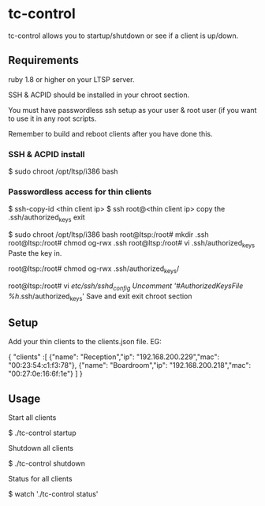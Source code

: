 * tc-control

tc-control allows you to startup/shutdown or see if a client is up/down.

** Requirements

ruby 1.8 or higher on your LTSP server.

SSH & ACPID should be installed in your chroot section.

You must have passwordless ssh setup as your user & root user (if you want to use it in any root scripts.

Remember to build and reboot clients after you have done this.

*** SSH & ACPID install
$ sudo chroot /opt/ltsp/i386 bash
# apt-get install sshd acpid


*** Passwordless access for thin clients

$ ssh-copy-id <thin client ip>
$ ssh root@<thin client ip>
copy the .ssh/authorized_keys
exit

$ sudo chroot /opt/ltsp/i386 bash
root@ltsp:/root# mkdir .ssh
root@ltsp:/root# chmod og-rwx .ssh
root@ltsp:/root# vi .ssh/authorized_keys
Paste the key in.

root@ltsp:/root# chmod og-rwx .ssh/authorized_keys/

root@ltsp:/root# vi /etc/ssh/sshd_config
Uncomment '#AuthorizedKeysFile    %h/.ssh/authorized_keys'
Save and exit
exit chroot section







** Setup

Add your thin clients to the clients.json file. EG:

  {
  "clients" :[
    {"name": "Reception","ip": "192.168.200.229","mac": "00:23:54:c1:f3:78"},
    {"name": "Boardroom","ip": "192.168.200.218","mac": "00:27:0e:16:6f:1e"}
  ]
  }

** Usage

Start all clients

  $ ./tc-control startup

Shutdown all clients

  $ ./tc-control shutdown

Status for all clients

  $ watch './tc-control status'
